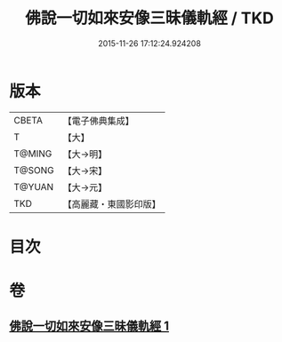 #+TITLE: 佛說一切如來安像三昧儀軌經 / TKD
#+DATE: 2015-11-26 17:12:24.924208
* 版本
 |     CBETA|【電子佛典集成】|
 |         T|【大】     |
 |    T@MING|【大→明】   |
 |    T@SONG|【大→宋】   |
 |    T@YUAN|【大→元】   |
 |       TKD|【高麗藏・東國影印版】|

* 目次
* 卷
** [[file:KR6j0657_001.txt][佛說一切如來安像三昧儀軌經 1]]
